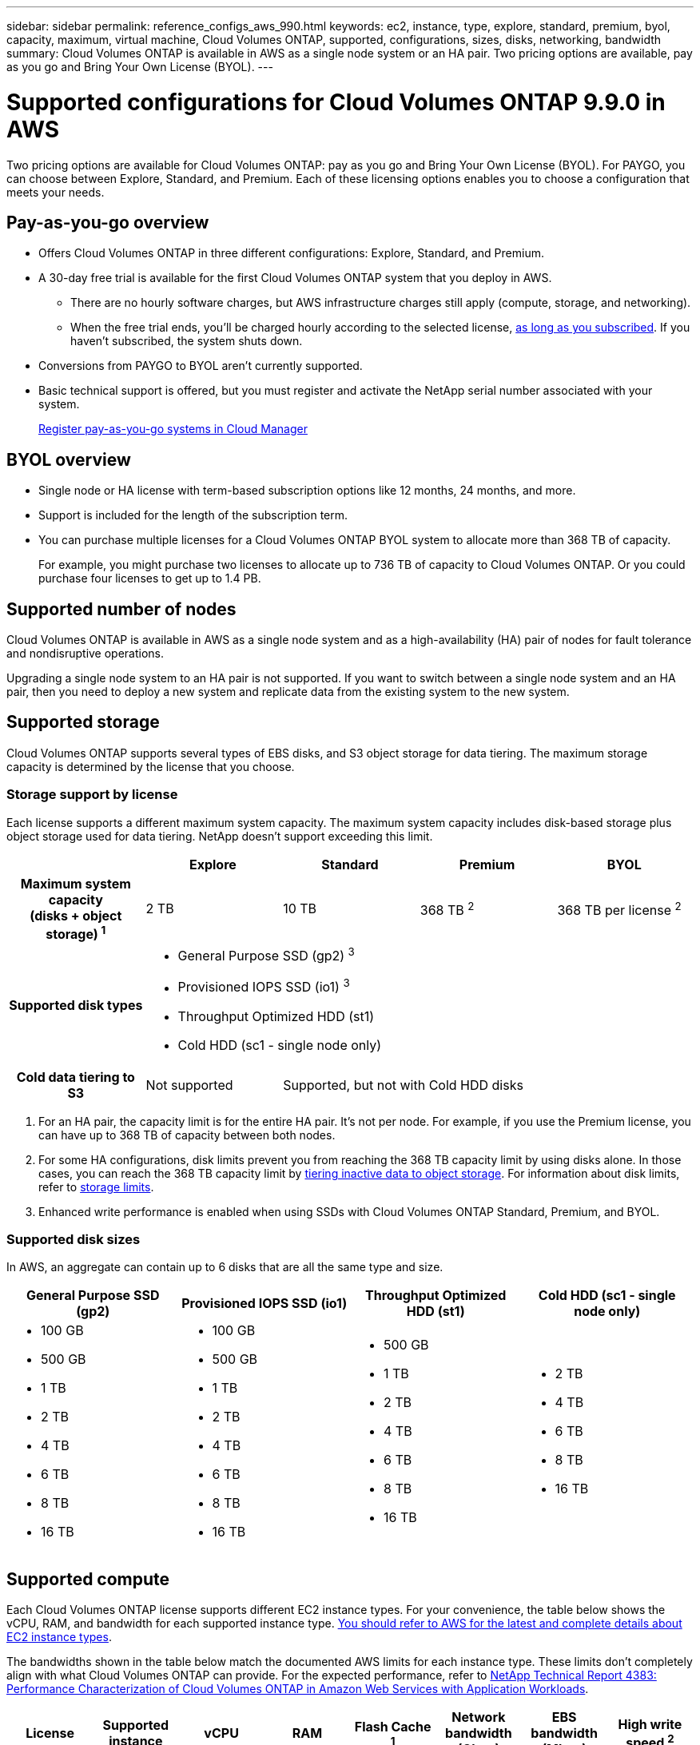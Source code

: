 ---
sidebar: sidebar
permalink: reference_configs_aws_990.html
keywords: ec2, instance, type, explore, standard, premium, byol, capacity, maximum, virtual machine, Cloud Volumes ONTAP, supported, configurations, sizes, disks, networking, bandwidth
summary: Cloud Volumes ONTAP is available in AWS as a single node system or an HA pair. Two pricing options are available, pay as you go and Bring Your Own License (BYOL).
---

= Supported configurations for Cloud Volumes ONTAP 9.9.0 in AWS
:hardbreaks:
:nofooter:
:icons: font
:linkattrs:
:imagesdir: ./media/

[.lead]
Two pricing options are available for Cloud Volumes ONTAP: pay as you go and Bring Your Own License (BYOL). For PAYGO, you can choose between Explore, Standard, and Premium. Each of these licensing options enables you to choose a configuration that meets your needs.

== Pay-as-you-go overview

* Offers Cloud Volumes ONTAP in three different configurations: Explore, Standard, and Premium.
* A 30-day free trial is available for the first Cloud Volumes ONTAP system that you deploy in AWS.
** There are no hourly software charges, but AWS infrastructure charges still apply (compute, storage, and networking).
** When the free trial ends, you'll be charged hourly according to the selected license, https://aws.amazon.com/marketplace/pp/B07QX2QLXX[as long as you subscribed^]. If you haven't subscribed, the system shuts down.
* Conversions from PAYGO to BYOL aren't currently supported.
* Basic technical support is offered, but you must register and activate the NetApp serial number associated with your system.
+
https://docs.netapp.com/us-en/occm/task_registering.html[Register pay-as-you-go systems in Cloud Manager^]

== BYOL overview

* Single node or HA license with term-based subscription options like 12 months, 24 months, and more.
* Support is included for the length of the subscription term.
* You can purchase multiple licenses for a Cloud Volumes ONTAP BYOL system to allocate more than 368 TB of capacity.
+
For example, you might purchase two licenses to allocate up to 736 TB of capacity to Cloud Volumes ONTAP. Or you could purchase four licenses to get up to 1.4 PB.

== Supported number of nodes

Cloud Volumes ONTAP is available in AWS as a single node system and as a high-availability (HA) pair of nodes for fault tolerance and nondisruptive operations.

Upgrading a single node system to an HA pair is not supported. If you want to switch between a single node system and an HA pair, then you need to deploy a new system and replicate data from the existing system to the new system.

== Supported storage

Cloud Volumes ONTAP supports several types of EBS disks, and S3 object storage for data tiering. The maximum storage capacity is determined by the license that you choose.

=== Storage support by license

Each license supports a different maximum system capacity. The maximum system capacity includes disk-based storage plus object storage used for data tiering. NetApp doesn’t support exceeding this limit.

[cols=5*,cols="h,d,d,d,d",options="header"]
|===
|
| Explore
| Standard
| Premium
| BYOL

| Maximum system capacity
(disks + object storage) ^1^ | 2 TB | 10 TB | 368 TB ^2^ | 368 TB per license ^2^

| Supported disk types 4+a|
* General Purpose SSD (gp2) ^3^
* Provisioned IOPS SSD (io1) ^3^
* Throughput Optimized HDD (st1)
* Cold HDD (sc1 - single node only)

| Cold data tiering to S3 | Not supported 3+| Supported, but not with Cold HDD disks

|===

. For an HA pair, the capacity limit is for the entire HA pair. It's not per node. For example, if you use the Premium license, you can have up to 368 TB of capacity between both nodes.

. For some HA configurations, disk limits prevent you from reaching the 368 TB capacity limit by using disks alone. In those cases, you can reach the 368 TB capacity limit by https://docs.netapp.com/us-en/occm/concept_data_tiering.html[tiering inactive data to object storage^]. For information about disk limits, refer to link:reference_limits_aws_990.html[storage limits].

. Enhanced write performance is enabled when using SSDs with Cloud Volumes ONTAP Standard, Premium, and BYOL.

=== Supported disk sizes

In AWS, an aggregate can contain up to 6 disks that are all the same type and size.

[cols=4*,options="header"]
|===

| General Purpose SSD (gp2)
| Provisioned IOPS SSD (io1)
| Throughput Optimized HDD (st1)
| Cold HDD (sc1 - single node only)

a|
* 100 GB
* 500 GB
* 1 TB
* 2 TB
* 4 TB
* 6 TB
* 8 TB
* 16 TB

a|
* 100 GB
* 500 GB
* 1 TB
* 2 TB
* 4 TB
* 6 TB
* 8 TB
* 16 TB

a|
* 500 GB
* 1 TB
* 2 TB
* 4 TB
* 6 TB
* 8 TB
* 16 TB

a|
* 2 TB
* 4 TB
* 6 TB
* 8 TB
* 16 TB

|===

== Supported compute

Each Cloud Volumes ONTAP license supports different EC2 instance types. For your convenience, the table below shows the vCPU, RAM, and bandwidth for each supported instance type. https://aws.amazon.com/ec2/instance-types/[You should refer to AWS for the latest and complete details about EC2 instance types^].

The bandwidths shown in the table below match the documented AWS limits for each instance type. These limits don't completely align with what Cloud Volumes ONTAP can provide. For the expected performance, refer to https://www.netapp.com/us/media/tr-4383.pdf[NetApp Technical Report 4383: Performance Characterization of Cloud Volumes ONTAP in Amazon Web Services with Application Workloads^].

[cols=8*,options="header"]
|===
| License
| Supported instance
| vCPU
| RAM
| Flash Cache ^1^
| Network bandwidth (Gbps)
| EBS bandwidth (Mbps)
| High write speed ^2^

| *Explore and BYOL*

| m5.xlarge | 4 | 16 | Not supported | Up to 10 | Up to 4,750 | Supported (single node only)

.2+| *Standard and BYOL*

| r5.xlarge | 4 | 32 | Not supported | Up to 10 | Up to 4,750 | Supported (single node only)

| m5a.2xlarge | 8 | 32 | Not supported | Up to 10 | Up to 2,880 | Supported

| m5.2xlarge | 8 | 32 | Not supported | Up to 10 | Up to 4,750 | Supported

.16+| *Premium and BYOL*

| m5n.2xlarge | 8 | 32 | Not supported | Up to 25 | Up to 4,750 | Supported

| r5.2xlarge | 8 | 64 | Not supported | Up to 10 | Up to 4,750 | Supported

| r5d.2xlarge | 8 | 64 | Supported | Up to 10 | Up to 4,750 | Supported

| c5d.4xlarge | 16 | 32 | Supported | Up to 10 | 4,570 | Supported

| m5.4xlarge | 16 | 64 | Not supported | Up to 10 | 4,750 | Supported

| m5d.8xlarge | 32 | 128 | Supported | 10 | 6,800 | Supported

| r5.8xlarge | 32 | 256 | Not supported | 10 | 6,800 | Supported

| c5.9xlarge | 36 | 72 | Not supported | 10 | 9,500 | Supported

| c5d.9xlarge | 36 | 72 | Supported | 10 | 9,500 | Supported

| c5n.9xlarge | 36 | 96 | Not supported | 50 | 9,500 | Supported

| c5a.18xlarge | 48 ^4^ | 96 | Not supported | 12 | 4,750 | Supported

| c5.18xlarge | 48 ^4^ | 144 | Not supported | 25 | 19,000 | Supported

| c5d.18xlarge | 48 ^4^ | 144 | Supported | 25 | 19,000 | Supported

| m5d.12xlarge | 48 | 192 | Supported | 12 | 9,500 | Supported

| c5n.18xlarge | 48 ^4^ | 192 | Not supported | 100 | 19,000 | Supported

| m5a.16xlarge | 48 ^4^ | 256 | Not supported | 12 | 9,500 | Supported

| m5.16xlarge | 48 ^4^ | 256 | Not supported | 20 | 13,600 | Supported

| r5.12xlarge ^3^ | 48 | 384 | Not supported | 10 | 9,500 | Supported

|===

. Some instance types include local NVMe storage, which Cloud Volumes ONTAP uses as _Flash Cache_. Flash Cache speeds access to data through real-time intelligent caching of recently read user data and NetApp metadata. It's effective for random read-intensive workloads, including databases, email, and file services. Compression must be disabled on all volumes to take advantage of the Flash Cache performance improvements. https://docs.netapp.com/us-en/occm/concept_flash_cache.html[Learn more about Flash Cache^].

. Cloud Volumes ONTAP supports high write speed with most instance types when using an HA pair. High write speed is supported with all instance types when using a single node system. https://docs.netapp.com/us-en/occm/concept_write_speed.html[Learn more about choosing a write speed^].

. The r5.12xlarge instance type has a known limitation with supportability. If a node unexpectedly reboots due to a panic, the system might not collect core files used to troubleshoot and root cause the problem. The customer accepts the risks and limited support terms and bears all support responsibility if this condition occurs. This limitation affects newly deployed 9.8 HA pairs and single node systems or HA pairs upgraded from 9.7. The limitation does not affect newly deployed 9.8 single node systems.

. While these EC2 instance types support more than 48 vCPUs, Cloud Volumes ONTAP supports up to 48 vCPUs.

. When you choose an EC2 instance type, you can specify whether it is a shared instance or a dedicated instance.

. Cloud Volumes ONTAP can run on either a Reserved or On-demand EC2 instance. Solutions that use other instance types aren't supported.

== Supported regions

For AWS region support, see https://cloud.netapp.com/cloud-volumes-global-regions[Cloud Volumes Global Regions^].
